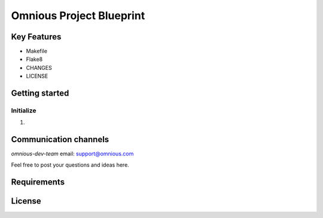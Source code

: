 =========================
Omnious Project Blueprint
=========================

.. image:: logo/omnious-mark.png
   :height: 40
   :width: 40
   :align: left
   :alt: omnious logo

Key Features
============

- Makefile
- Flake8
- CHANGES
- LICENSE

Getting started
===============


Initialize
----------

1. 


Communication channels
======================

*omnious-dev-team* email: support@omnious.com

Feel free to post your questions and ideas here.


Requirements
============


License
=======


